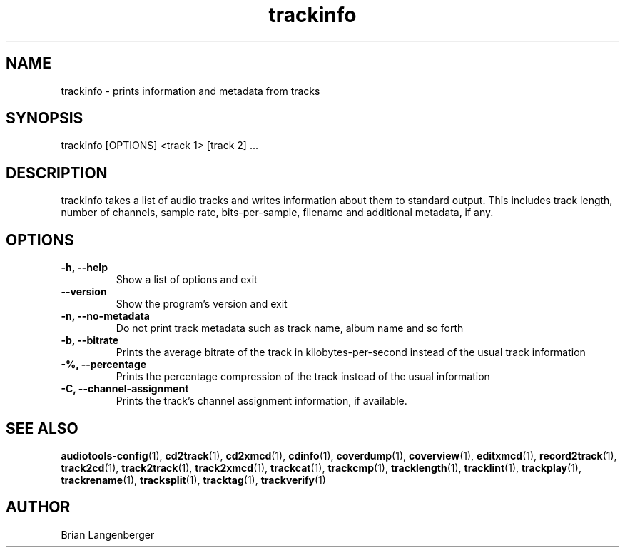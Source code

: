 .TH "trackinfo" 1 "June 15, 2007" "" "Track Information"
.SH NAME
trackinfo \- prints information and metadata from tracks
.SH SYNOPSIS
trackinfo [OPTIONS] <track 1> [track 2] ...
.SH DESCRIPTION
.PP
trackinfo takes a list of audio tracks and writes information about
them to standard output.
This includes track length, number of channels, sample rate,
bits-per-sample, filename and additional metadata, if any.
.SH OPTIONS
.TP
\fB-h, --help\fR
Show a list of options and exit
.TP
\fB--version\fR
Show the program's version and exit
.TP
\fB-n, --no-metadata\fR
Do not print track metadata such as track name, album name and so forth
.TP
\fB-b, --bitrate\fR
Prints the average bitrate of the track in kilobytes-per-second
instead of the usual track information
.TP
\fB-%, --percentage\fR
Prints the percentage compression of the track instead of the usual
information
.TP
\fB-C, --channel-assignment\fR
Prints the track's channel assignment information, if available.

.SH SEE ALSO
.BR audiotools-config (1),
.BR cd2track (1),
.BR cd2xmcd (1),
.BR cdinfo (1),
.BR coverdump (1),
.BR coverview (1),
.BR editxmcd (1),
.BR record2track (1),
.BR track2cd (1),
.BR track2track (1),
.BR track2xmcd (1),
.BR trackcat (1),
.BR trackcmp (1),
.BR tracklength (1),
.BR tracklint (1),
.BR trackplay (1),
.BR trackrename (1),
.BR tracksplit (1),
.BR tracktag (1),
.BR trackverify (1)
.SH AUTHOR
Brian Langenberger
